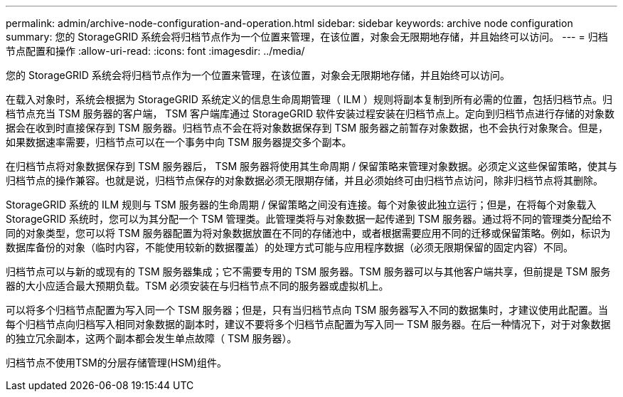 ---
permalink: admin/archive-node-configuration-and-operation.html 
sidebar: sidebar 
keywords: archive node configuration 
summary: 您的 StorageGRID 系统会将归档节点作为一个位置来管理，在该位置，对象会无限期地存储，并且始终可以访问。 
---
= 归档节点配置和操作
:allow-uri-read: 
:icons: font
:imagesdir: ../media/


[role="lead"]
您的 StorageGRID 系统会将归档节点作为一个位置来管理，在该位置，对象会无限期地存储，并且始终可以访问。

在载入对象时，系统会根据为 StorageGRID 系统定义的信息生命周期管理（ ILM ）规则将副本复制到所有必需的位置，包括归档节点。归档节点充当 TSM 服务器的客户端， TSM 客户端库通过 StorageGRID 软件安装过程安装在归档节点上。定向到归档节点进行存储的对象数据会在收到时直接保存到 TSM 服务器。归档节点不会在将对象数据保存到 TSM 服务器之前暂存对象数据，也不会执行对象聚合。但是，如果数据速率需要，归档节点可以在一个事务中向 TSM 服务器提交多个副本。

在归档节点将对象数据保存到 TSM 服务器后， TSM 服务器将使用其生命周期 / 保留策略来管理对象数据。必须定义这些保留策略，使其与归档节点的操作兼容。也就是说，归档节点保存的对象数据必须无限期存储，并且必须始终可由归档节点访问，除非归档节点将其删除。

StorageGRID 系统的 ILM 规则与 TSM 服务器的生命周期 / 保留策略之间没有连接。每个对象彼此独立运行；但是，在将每个对象载入 StorageGRID 系统时，您可以为其分配一个 TSM 管理类。此管理类将与对象数据一起传递到 TSM 服务器。通过将不同的管理类分配给不同的对象类型，您可以将 TSM 服务器配置为将对象数据放置在不同的存储池中，或者根据需要应用不同的迁移或保留策略。例如，标识为数据库备份的对象（临时内容，不能使用较新的数据覆盖）的处理方式可能与应用程序数据（必须无限期保留的固定内容）不同。

归档节点可以与新的或现有的 TSM 服务器集成；它不需要专用的 TSM 服务器。TSM 服务器可以与其他客户端共享，但前提是 TSM 服务器的大小应适合最大预期负载。TSM 必须安装在与归档节点不同的服务器或虚拟机上。

可以将多个归档节点配置为写入同一个 TSM 服务器；但是，只有当归档节点向 TSM 服务器写入不同的数据集时，才建议使用此配置。当每个归档节点向归档写入相同对象数据的副本时，建议不要将多个归档节点配置为写入同一 TSM 服务器。在后一种情况下，对于对象数据的独立冗余副本，这两个副本都会发生单点故障（ TSM 服务器）。

归档节点不使用TSM的分层存储管理(HSM)组件。
